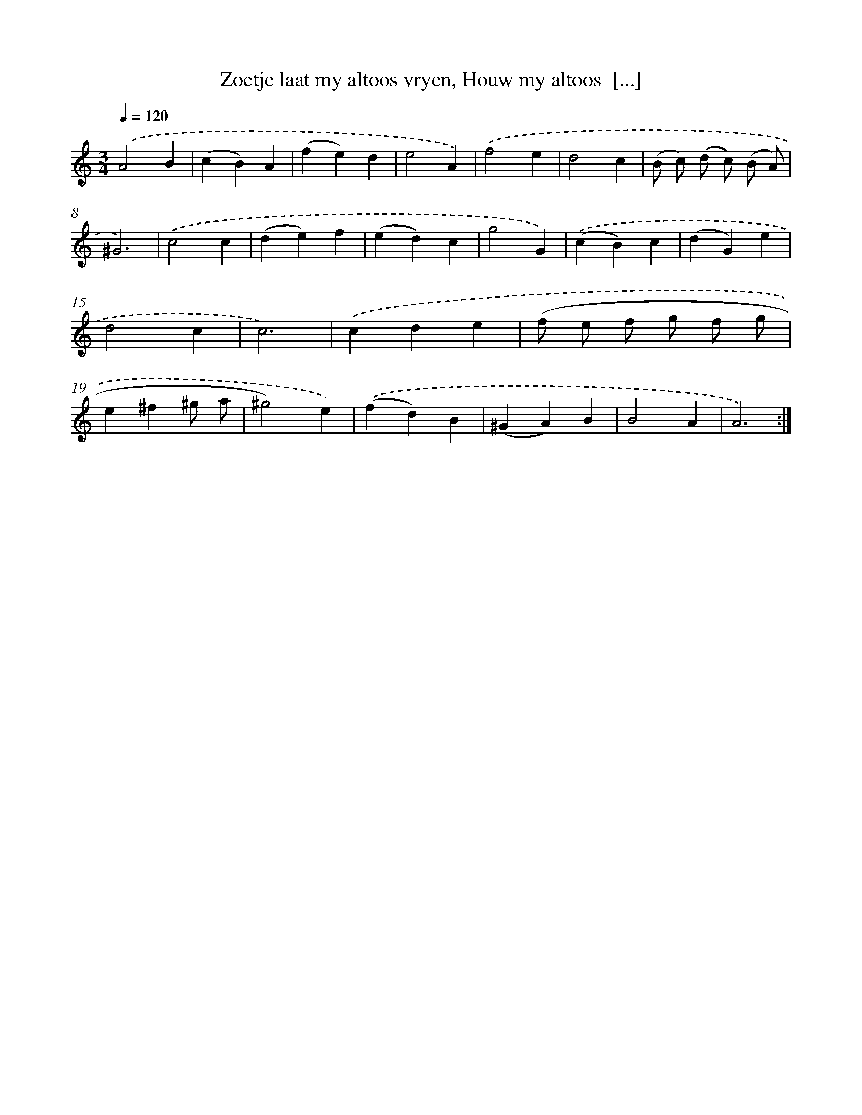 X: 16243
T: Zoetje laat my altoos vryen, Houw my altoos  [...]
%%abc-version 2.0
%%abcx-abcm2ps-target-version 5.9.1 (29 Sep 2008)
%%abc-creator hum2abc beta
%%abcx-conversion-date 2018/11/01 14:38:01
%%humdrum-veritas 2372973093
%%humdrum-veritas-data 2511114143
%%continueall 1
%%barnumbers 0
L: 1/4
M: 3/4
Q: 1/4=120
K: C clef=treble
.('A2B |
(cB)A |
(fe)d |
e2A) |
.('f2e |
d2c |
(B/ c/) (d/ c/) (B/ A/) |
^G3) |
.('c2c |
(de)f |
(ed)c |
g2G) |
.('(cB)c |
(dG)e |
d2c |
c3) |
.('cde |
(f/ e/ f/ g/ f/ g/ |
e^f^g/ a/ |
^g2)e) |
.('(fd)B |
(^GA)B |
B2A |
A3) :|]
